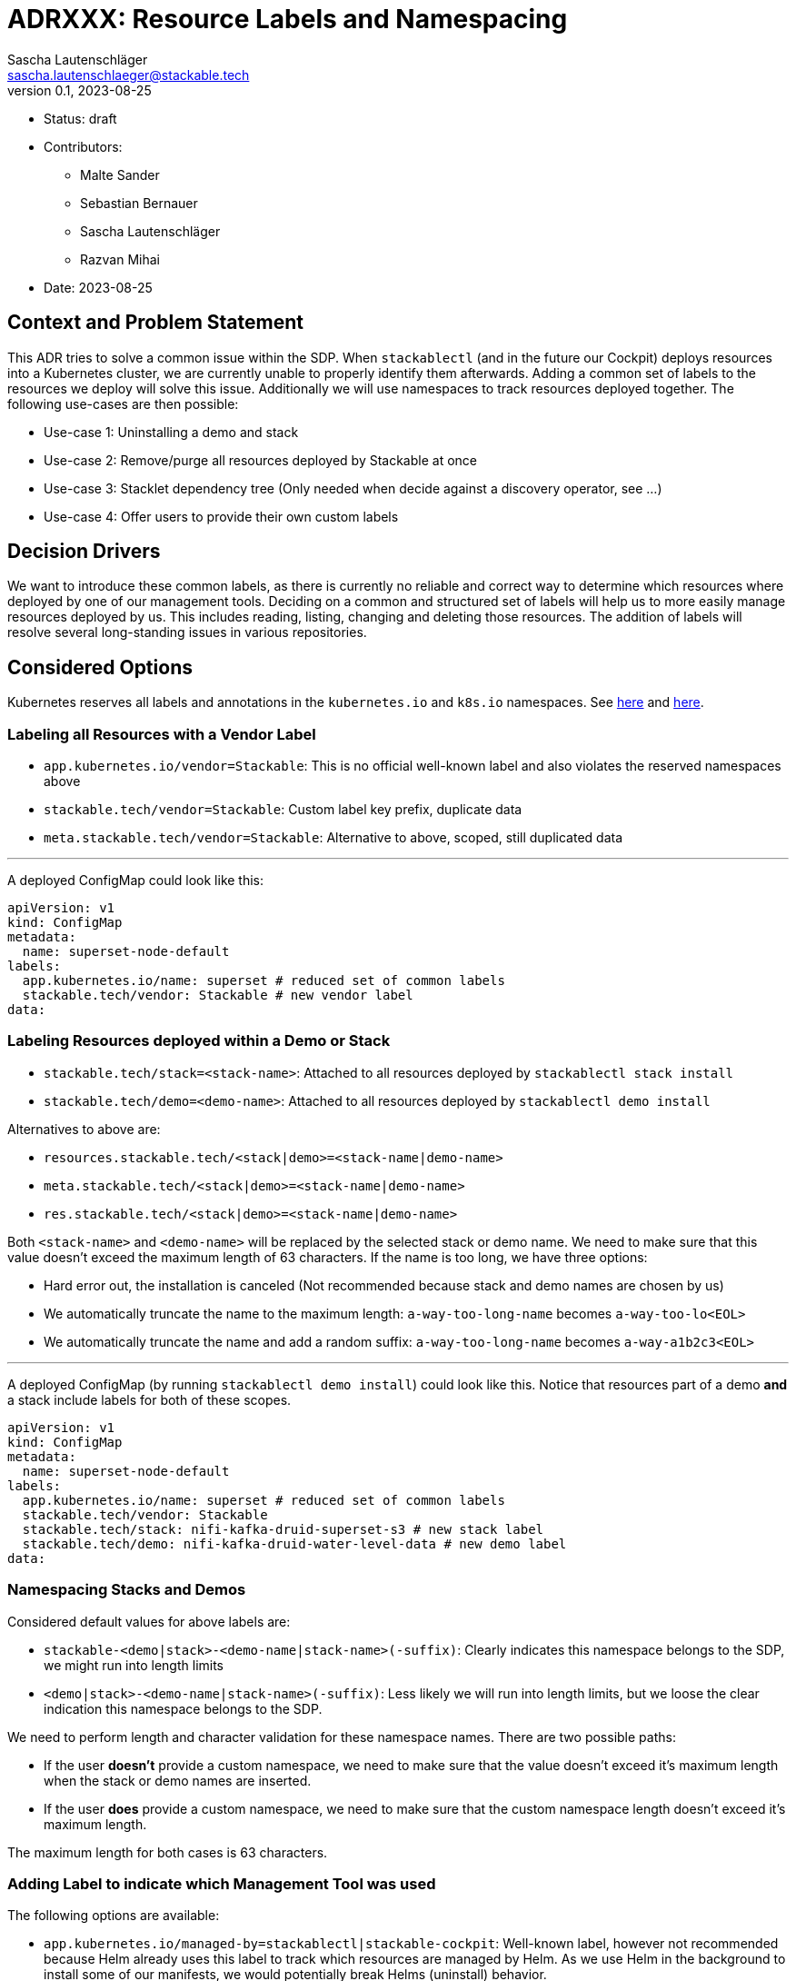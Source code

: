 = ADRXXX: Resource Labels and Namespacing
Sascha Lautenschläger <sascha.lautenschlaeger@stackable.tech>
v0.1, 2023-08-25
:status: draft

* Status: {status}
* Contributors:
** Malte Sander
** Sebastian Bernauer
** Sascha Lautenschläger
** Razvan Mihai
* Date: 2023-08-25

== Context and Problem Statement

This ADR tries to solve a common issue within the SDP. When `stackablectl` (and in the future our Cockpit) deploys
resources into a Kubernetes cluster, we are currently unable to properly identify them afterwards. Adding a common set
of labels to the resources we deploy will solve this issue. Additionally we will use namespaces to track resources
deployed together. The following use-cases are then possible:

* Use-case 1: Uninstalling a demo and stack
* Use-case 2: Remove/purge all resources deployed by Stackable at once
* Use-case 3: Stacklet dependency tree (Only needed when decide against a discovery operator, see ...)
* Use-case 4: Offer users to provide their own custom labels

== Decision Drivers

We want to introduce these common labels, as there is currently no reliable and correct way to determine which resources
where deployed by one of our management tools. Deciding on a common and structured set of labels will help us to more
easily manage resources deployed by us. This includes reading, listing, changing and deleting those resources. The
addition of labels will resolve several long-standing issues in various repositories.

== Considered Options

Kubernetes reserves all labels and annotations in the `kubernetes.io` and `k8s.io` namespaces. See
https://kubernetes.io/docs/reference/labels-annotations-taints/[here] and
https://kubernetes.io/docs/concepts/overview/working-with-objects/labels/#syntax-and-character-set[here].

=== Labeling all Resources with a Vendor Label

* `app.kubernetes.io/vendor=Stackable`: This is no official well-known label and also violates the reserved namespaces
  above
* `stackable.tech/vendor=Stackable`: Custom label key prefix, duplicate data
* `meta.stackable.tech/vendor=Stackable`: Alternative to above, scoped, still duplicated data

'''

A deployed ConfigMap could look like this:

[source,yaml]
----
apiVersion: v1
kind: ConfigMap
metadata:
  name: superset-node-default
labels:
  app.kubernetes.io/name: superset # reduced set of common labels
  stackable.tech/vendor: Stackable # new vendor label
data:
----

[#ns-labels]
=== Labeling Resources deployed within a Demo or Stack

* `stackable.tech/stack=<stack-name>`: Attached to all resources deployed by `stackablectl stack install`
* `stackable.tech/demo=<demo-name>`: Attached to all resources deployed by `stackablectl demo install`

Alternatives to above are:

* `resources.stackable.tech/<stack|demo>=<stack-name|demo-name>`
* `meta.stackable.tech/<stack|demo>=<stack-name|demo-name>`
* `res.stackable.tech/<stack|demo>=<stack-name|demo-name>`

Both `<stack-name>` and `<demo-name>` will be replaced by the selected stack or demo name. We need to make sure that
this value doesn't exceed the maximum length of 63 characters. If the name is too long, we have three options:

* Hard error out, the installation is canceled (Not recommended because stack and demo names are chosen by us)
* We automatically truncate the name to the maximum length: `a-way-too-long-name` becomes `a-way-too-lo<EOL>`
* We automatically truncate the name and add a random suffix: `a-way-too-long-name` becomes `a-way-a1b2c3<EOL>`

'''

A deployed ConfigMap (by running `stackablectl demo install`) could look like this. Notice that resources part of a demo
**and** a stack include labels for both of these scopes.

[source,yaml]
----
apiVersion: v1
kind: ConfigMap
metadata:
  name: superset-node-default
labels:
  app.kubernetes.io/name: superset # reduced set of common labels
  stackable.tech/vendor: Stackable
  stackable.tech/stack: nifi-kafka-druid-superset-s3 # new stack label
  stackable.tech/demo: nifi-kafka-druid-water-level-data # new demo label
data:
----

=== Namespacing Stacks and Demos

Considered default values for above labels are:

* `stackable-<demo|stack>-<demo-name|stack-name>(-suffix)`: Clearly indicates this namespace belongs to the SDP, we
  might run into length limits
* `<demo|stack>-<demo-name|stack-name>(-suffix)`: Less likely we will run into length limits, but we loose the clear
  indication this namespace belongs to the SDP.

We need to perform length and character validation for these namespace names. There are two possible paths:

* If the user *doesn't* provide a custom namespace, we need to make sure that the value doesn't exceed it's maximum
length when the stack or demo names are inserted.
* If the user *does* provide a custom namespace, we need to make sure that the custom namespace length doesn't exceed
  it's maximum length.

The maximum length for both cases is 63 characters.

=== Adding Label to indicate which Management Tool was used

The following options are available:

* `app.kubernetes.io/managed-by=stackablectl|stackable-cockpit`: Well-known label, however not recommended because Helm
  already uses this label to track which resources are managed by Helm. As we use Helm in the background to install some
  of our manifests, we would potentially break Helms (uninstall) behavior.
* `stackable.tech/managed-by=stackablectl|stackable-cockpit`: Doesn't collide with Helm
* `stackable.tech/deployed-by=stackablectl|stackable-cockpit`: Alternative to above

Alternatives are:

* `management.stackable.tech/managed-by=stackablectl|stackable-cockpit`
* `tools.stackable.tech/managed-by=stackablectl|stackable-cockpit`
* `mgmt.stackable.tech/managed-by=stackablectl|stackable-cockpit`

'''

A deployed ConfigMap could look like this.:

[source,yaml]
----
apiVersion: v1
kind: ConfigMap
metadata:
  name: superset-node-default
labels:
  app.kubernetes.io/name: superset # reduced set of common labels
  stackable.tech/vendor: Stackable
  stackable.tech/managed-by: stackablectl # new management tool label
data:
----

=== Enabling Custom Labels provided by Users

When providing support for user-controlled custom labels, we need to think about the degree of freedom we want to
support. Possible levels where custom labels could be attached are: cluster, role, and role group level. We also need
to make sure the custom user-provided labels don't collide with our labels. We can either:

* print out a warning and don't apply the invalid label(s)
* hard-error and bail

==== Option 1 - Cluster Level Labels

[source,yaml]
----
---
apiVersion: example.stackable.tech/v1alpha1
kind: ExampleCluster
metadata:
  name: example
spec:
  clusterConfig:
    labels:
      foo: bar
      baz: foo
----

==== Option 2 - Role (and Role Group) Level Labels

[source,yaml]
----
---
apiVersion: example.stackable.tech/v1alpha1
kind: ExampleCluster
metadata:
  name: example
spec:
  workers: # role-level
    labels:
      foo: bar
      baz: foo
    roleGroups:
      worker-1: # role-group-level
        labels:
          foo: bar
          baz: foo
----

==== Option 3 - Only Role Level Labels

This option is highly dependant on the outcome of the PodDisruptionBudget ADR. This options requires the introduction
of `roleGroup` discussed in the mentioned ADR.

[source,yaml]
----
---
apiVersion: example.stackable.tech/v1alpha1
kind: ExampleCluster
metadata:
  name: example
spec:
  roleConfig:
    labels:
      foo: bar
      baz: foo
----

==== Option 4 - Leave as is

Continue to use `podOverrides`. Don't introduce dedicated support for labels using above mentioned options 1-3.

== Thoughts on the Implementation

=== General Notes

* Each stack/demo will be deployed into its own namespace. This enables `stackablectl demo installed`
* Each namespace has a label attached, see xref:#ns-labels[above].

=== `stackablectl demo install <name>`

[source]
----
if -n set {
  if ns exists -> Error or propose different ns
} else {
  if ns exists {
    echo "Already installed. Install again?"
    ns += suffix
  }
}

if demo/stack not supports ns {
  return Error
}

if ns not exists {
  create_ns_with_label()
}

template_plain_yaml_cluster_scope()

install_demo()
----

=== `stackablectl demo uninstall <name>`

[source]
----
for chart in helmCharts.reverse() {
  chart.uninstall()
}

// AuthClass, SecretClass, ClusterRole, ClusterRoleBinding, etc...
delete_resources_with_label()

// Also deletes PVCs, operators are not uninstalled
delete_ns_with_label()
----

=== `stackablectl demo installed`

[source]
----
for demo in demos_with_label("demo-*") {
  echo demo
}
----

== Results

* Labeling all Resources with a Vendor Label: TBD
* Labeling Resources deployed within a Demo or Stack: TBD
* Namespacing Stacks and Demos: TBD
* Adding Label to indicate which Management Tool was used: TBD
* Enabling Custom Labels provided by Users: TBD
